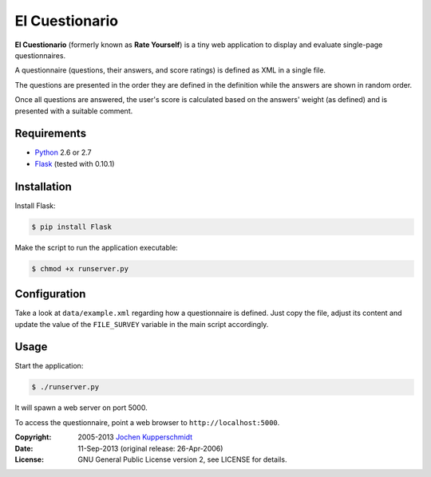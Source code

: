 El Cuestionario
===============

**El Cuestionario** (formerly known as **Rate Yourself**) is a tiny web
application to display and evaluate single-page questionnaires.

A questionnaire (questions, their answers, and score ratings) is
defined as XML in a single file.

The questions are presented in the order they are defined in the
definition while the answers are shown in random order.

Once all questions are answered, the user's score is calculated based
on the answers' weight (as defined) and is presented with a suitable
comment.


Requirements
------------

- Python_ 2.6 or 2.7
- Flask_ (tested with 0.10.1)


Installation
------------

Install Flask:

.. code:: sh

   $ pip install Flask

Make the script to run the application executable:

.. code:: sh

   $ chmod +x runserver.py


Configuration
-------------

Take a look at ``data/example.xml`` regarding how a questionnaire is
defined. Just copy the file, adjust its content and update the value of
the ``FILE_SURVEY`` variable in the main script accordingly.


Usage
-----

Start the application:

.. code:: sh

   $ ./runserver.py

It will spawn a web server on port 5000.

To access the questionnaire, point a web browser to
``http://localhost:5000``.


.. _Python:   http://www.python.org/
.. _Flask:    http://flask.pocoo.org/


:Copyright: 2005-2013 `Jochen Kupperschmidt <http://homework.nwsnet.de/>`_
:Date: 11-Sep-2013 (original release: 26-Apr-2006)
:License: GNU General Public License version 2, see LICENSE for details.
